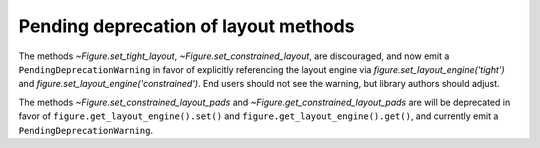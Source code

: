 Pending deprecation of layout methods
~~~~~~~~~~~~~~~~~~~~~~~~~~~~~~~~~~~~~
The methods `~Figure.set_tight_layout`, `~Figure.set_constrained_layout`,
are discouraged, and now emit a ``PendingDeprecationWarning`` in favor of
explicitly referencing the layout engine via
`figure.set_layout_engine('tight')` and
`figure.set_layout_engine('constrained')`.  End users should not see the
warning, but library authors should adjust.

The methods `~Figure.set_constrained_layout_pads` and
`~Figure.get_constrained_layout_pads` are will be deprecated in favor of
``figure.get_layout_engine().set()`` and
``figure.get_layout_engine().get()``, and currently emit a
``PendingDeprecationWarning``.